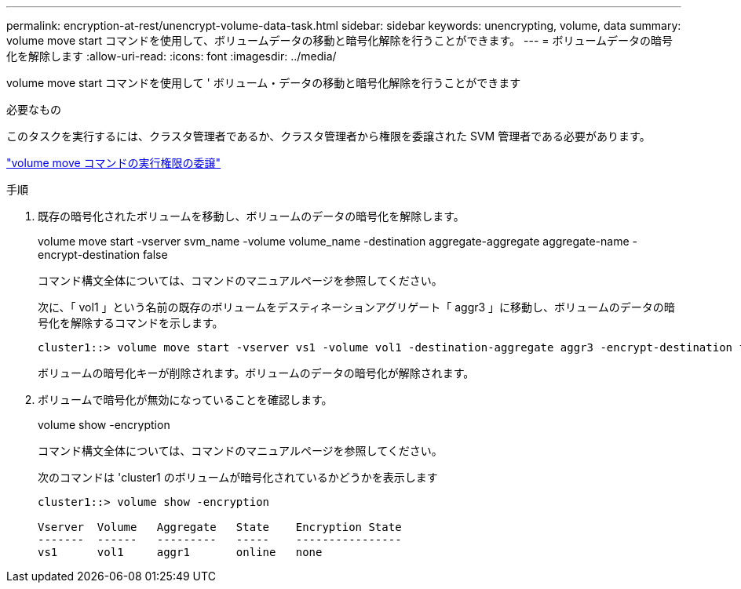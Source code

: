 ---
permalink: encryption-at-rest/unencrypt-volume-data-task.html 
sidebar: sidebar 
keywords: unencrypting, volume, data 
summary: volume move start コマンドを使用して、ボリュームデータの移動と暗号化解除を行うことができます。 
---
= ボリュームデータの暗号化を解除します
:allow-uri-read: 
:icons: font
:imagesdir: ../media/


[role="lead"]
volume move start コマンドを使用して ' ボリューム・データの移動と暗号化解除を行うことができます

.必要なもの
このタスクを実行するには、クラスタ管理者であるか、クラスタ管理者から権限を委譲された SVM 管理者である必要があります。

link:delegate-volume-encryption-svm-administrator-task.html["volume move コマンドの実行権限の委譲"]

.手順
. 既存の暗号化されたボリュームを移動し、ボリュームのデータの暗号化を解除します。
+
volume move start -vserver svm_name -volume volume_name -destination aggregate-aggregate aggregate-name -encrypt-destination false

+
コマンド構文全体については、コマンドのマニュアルページを参照してください。

+
次に、「 vol1 」という名前の既存のボリュームをデスティネーションアグリゲート「 aggr3 」に移動し、ボリュームのデータの暗号化を解除するコマンドを示します。

+
[listing]
----
cluster1::> volume move start -vserver vs1 -volume vol1 -destination-aggregate aggr3 -encrypt-destination false
----
+
ボリュームの暗号化キーが削除されます。ボリュームのデータの暗号化が解除されます。

. ボリュームで暗号化が無効になっていることを確認します。
+
volume show -encryption

+
コマンド構文全体については、コマンドのマニュアルページを参照してください。

+
次のコマンドは 'cluster1 のボリュームが暗号化されているかどうかを表示します

+
[listing]
----
cluster1::> volume show -encryption

Vserver  Volume   Aggregate   State    Encryption State
-------  ------   ---------   -----    ----------------
vs1      vol1     aggr1       online   none
----

